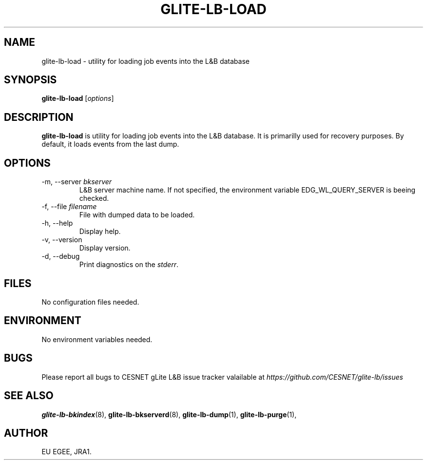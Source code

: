 .TH GLITE-LB-LOAD 1 "April 2008" "EGEE Project" "Logging&Bookkeeping"

.SH NAME
glite-lb-load - utility for loading job events into the L&B database

.SH SYNOPSIS
.B glite-lb-load
.RI [ options ]
.br

.SH DESCRIPTION
.B glite-lb-load 
is utility for loading job events into the L&B database. It is primarilly used for recovery purposes. By default, it loads events from the last dump.

.SH OPTIONS
.IP "\-m, --server \fIbkserver\fR"
L&B server machine name. If not specified, the environment variable EDG_WL_QUERY_SERVER is beeing checked.

.IP "\-f, --file \fIfilename\fR"
File with dumped data to be loaded.

.IP "\-h, --help"
Display help.

.IP "\-v, --version"
Display version.

.IP "\-d, --debug"
Print diagnostics on the 
.I stderr\fR.\fP

.\".SH USAGE
.\" Add any additional description here

.PP

.SH FILES
No configuration files needed.

.SH ENVIRONMENT
No environment variables needed.

.SH BUGS
Please report all bugs to CESNET gLite L&B issue tracker valailable at
.I https://github.com/CESNET/glite-lb/issues

.SH SEE ALSO
.B glite-lb-bkindex\fR(8),\fP glite-lb-bkserverd\fR(8),\fP glite-lb-dump\fR(1),\fP glite-lb-purge\fR(1),\fP

.SH AUTHOR
EU EGEE, JRA1.
